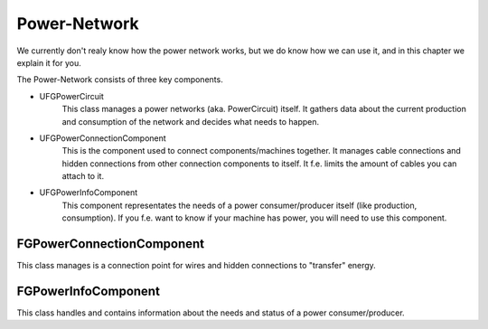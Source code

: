 Power-Network
=============
We currently don't realy know how the power network works, but we do know how we can use it, and in this chapter we explain it for you.

The Power-Network consists of three key components.

- UFGPowerCircuit
    This class manages a power networks (aka. PowerCircuit) itself. It gathers data about the current production and consumption of the network and decides what needs to happen.
- UFGPowerConnectionComponent
    This is the component used to connect components/machines together. It manages cable connections and hidden connections from other connection components to itself.
    It f.e. limits the amount of cables you can attach to it.
- UFGPowerInfoComponent
    This component representates the needs of a power consumer/producer itself (like production, consumption).
    If you f.e. want to know if your machine has power, you will need to use this component.

FGPowerConnectionComponent
--------------------------
This class manages is a connection point for wires and hidden connections to "transfer" energy.

FGPowerInfoComponent
--------------------
This class handles and contains information about the needs and status of a power consumer/producer.

